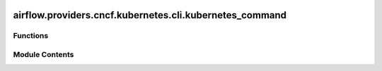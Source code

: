  .. Licensed to the Apache Software Foundation (ASF) under one
    or more contributor license agreements.  See the NOTICE file
    distributed with this work for additional information
    regarding copyright ownership.  The ASF licenses this file
    to you under the Apache License, Version 2.0 (the
    "License"); you may not use this file except in compliance
    with the License.  You may obtain a copy of the License at

 ..   http://www.apache.org/licenses/LICENSE-2.0

 .. Unless required by applicable law or agreed to in writing,
    software distributed under the License is distributed on an
    "AS IS" BASIS, WITHOUT WARRANTIES OR CONDITIONS OF ANY
    KIND, either express or implied.  See the License for the
    specific language governing permissions and limitations
    under the License.

airflow.providers.cncf.kubernetes.cli.kubernetes_command
========================================================

.. py:module:: airflow.providers.cncf.kubernetes.cli.kubernetes_command

.. autoapi-nested-parse::

   Kubernetes sub-commands.



Functions
---------

.. autoapisummary::

   airflow.providers.cncf.kubernetes.cli.kubernetes_command.generate_pod_yaml
   airflow.providers.cncf.kubernetes.cli.kubernetes_command.cleanup_pods


Module Contents
---------------

.. py:function:: generate_pod_yaml(args)

   Generate yaml files for each task in the DAG. Used for testing output of KubernetesExecutor.


.. py:function:: cleanup_pods(args)

   Clean up k8s pods in evicted/failed/succeeded/pending states.

